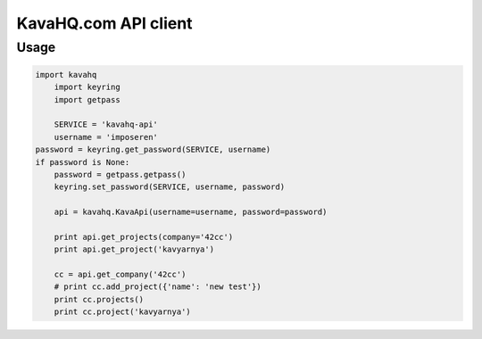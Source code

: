=====================
KavaHQ.com API client
=====================



Usage
=====

.. code-block:: python

    import kavahq
	import keyring
	import getpass

	SERVICE = 'kavahq-api'
	username = 'imposeren'
    password = keyring.get_password(SERVICE, username)
    if password is None:
        password = getpass.getpass()
        keyring.set_password(SERVICE, username, password)

	api = kavahq.KavaApi(username=username, password=password)

	print api.get_projects(company='42cc')
	print api.get_project('kavyarnya')

	cc = api.get_company('42cc')
	# print cc.add_project({'name': 'new test'})
	print cc.projects()
	print cc.project('kavyarnya')